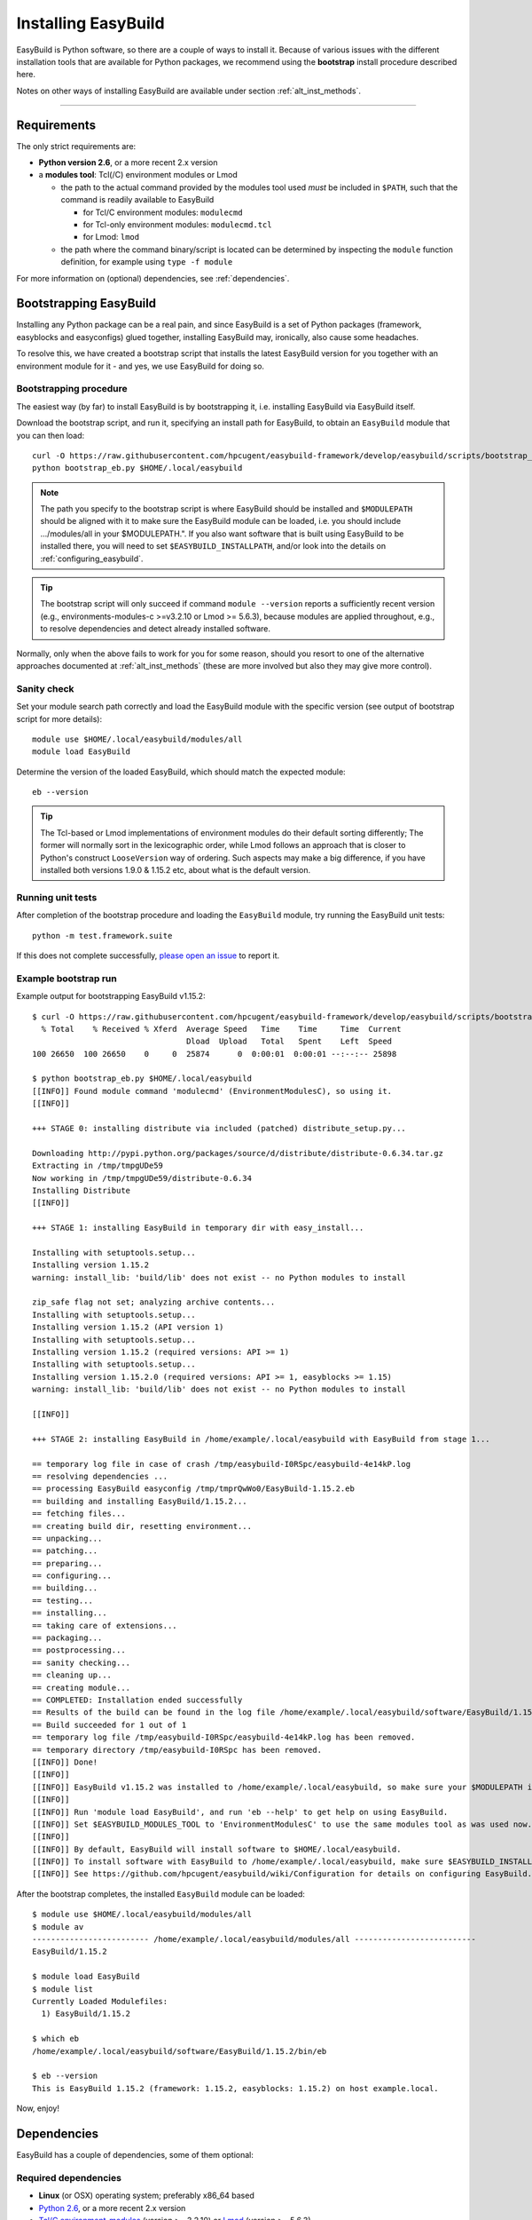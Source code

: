 .. _installation:

Installing EasyBuild
====================

EasyBuild is Python software, so there are a couple of ways to install it.
Because of various issues with the different installation tools that are available
for Python packages, we recommend using the **bootstrap** install procedure described here.

Notes on other ways of installing EasyBuild are available under section :ref:`alt_inst_methods`.

--------------

Requirements
------------

.. XXX - UPDATE BY VERSION, below

The only strict requirements are:

* **Python version 2.6**, or a more recent 2.x version
* a **modules tool**: Tcl(/C) environment modules or Lmod

  * the path to the actual command provided by the modules tool used *must* be included in ``$PATH``,
    such that the command is readily available to EasyBuild

    * for Tcl/C environment modules: ``modulecmd``
    * for Tcl-only environment modules: ``modulecmd.tcl``
    * for Lmod: ``lmod``

  * the path where the command binary/script is located can be determined by inspecting the ``module`` function definition, 
    for example using ``type -f module``

For more information on (optional) dependencies, see :ref:`dependencies`.


Bootstrapping EasyBuild
-----------------------

Installing any Python package can be a real pain, and since EasyBuild is
a set of Python packages (framework, easyblocks and easyconfigs) glued together,
installing EasyBuild may, ironically, also cause some headaches.

To resolve this, we have created a bootstrap script that installs the
latest EasyBuild version for you together with an environment module for
it - and yes, we use EasyBuild for doing so.


Bootstrapping procedure
~~~~~~~~~~~~~~~~~~~~~~~

The easiest way (by far) to install EasyBuild is by bootstrapping it,
i.e. installing EasyBuild via EasyBuild itself.

Download the bootstrap script, and run it, specifying an install path
for EasyBuild, to obtain an ``EasyBuild`` module that you can then load::

    curl -O https://raw.githubusercontent.com/hpcugent/easybuild-framework/develop/easybuild/scripts/bootstrap_eb.py
    python bootstrap_eb.py $HOME/.local/easybuild

.. note::

  The path you specify to the bootstrap script is where EasyBuild should be installed
  and ``$MODULEPATH`` should be aligned with it to make sure the EasyBuild module can be loaded,
  i.e. you should include .../modules/all in your $MODULEPATH.". If you also want
  software that is built using EasyBuild to be installed there, you will need to set
  ``$EASYBUILD_INSTALLPATH``, and/or look into the details on :ref:`configuring_easybuild`.

.. XXX - UPDATE BY VERSION

.. tip::

  The bootstrap script will only succeed if command ``module --version`` reports a sufficiently recent version
  (e.g., environments-modules-c >=v3.2.10 or Lmod >= 5.6.3), because modules are applied throughout,
  e.g., to resolve dependencies and detect already installed software.

Normally, only when the above fails to work for you for some reason, should you resort
to one of the alternative approaches documented at :ref:`alt_inst_methods`
(these are more involved but also they may give more control).


Sanity check
~~~~~~~~~~~~

Set your module search path correctly and load the EasyBuild
module with the specific version (see output of bootstrap script for more details)::

    module use $HOME/.local/easybuild/modules/all
    module load EasyBuild

Determine the version of the loaded EasyBuild, which should match the expected module::

    eb --version

.. tip::

  The Tcl-based or Lmod implementations of environment modules do their default sorting differently;
  The former will normally sort in the lexicographic order, while Lmod follows
  an approach that is closer to Python's construct ``LooseVersion`` way of ordering. Such aspects
  may make a big difference, if you have installed both versions 1.9.0 & 1.15.2 etc,
  about what is the default version.

Running unit tests
~~~~~~~~~~~~~~~~~~

After completion of the bootstrap procedure and loading the
``EasyBuild`` module, try running the EasyBuild unit tests::

    python -m test.framework.suite

If this does not complete successfully, `please open an issue`_ to report it.

.. _details on configuring EasyBuild: https://github.com/hpcugent/easybuild/wiki/Configuration
.. _please open an issue: https://github.com/hpcugent/easybuild-framework/issues/new


Example bootstrap run
~~~~~~~~~~~~~~~~~~~~~

Example output for bootstrapping EasyBuild v1.15.2::
  
  $ curl -O https://raw.githubusercontent.com/hpcugent/easybuild-framework/develop/easybuild/scripts/bootstrap_eb.py
    % Total    % Received % Xferd  Average Speed   Time    Time     Time  Current
                                   Dload  Upload   Total   Spent    Left  Speed
  100 26650  100 26650    0     0  25874      0  0:00:01  0:00:01 --:--:-- 25898
  
  $ python bootstrap_eb.py $HOME/.local/easybuild
  [[INFO]] Found module command 'modulecmd' (EnvironmentModulesC), so using it.
  [[INFO]]
  
  +++ STAGE 0: installing distribute via included (patched) distribute_setup.py...
  
  Downloading http://pypi.python.org/packages/source/d/distribute/distribute-0.6.34.tar.gz
  Extracting in /tmp/tmpgUDe59
  Now working in /tmp/tmpgUDe59/distribute-0.6.34
  Installing Distribute
  [[INFO]]
  
  +++ STAGE 1: installing EasyBuild in temporary dir with easy_install...
  
  Installing with setuptools.setup...
  Installing version 1.15.2
  warning: install_lib: 'build/lib' does not exist -- no Python modules to install
  
  zip_safe flag not set; analyzing archive contents...
  Installing with setuptools.setup...
  Installing version 1.15.2 (API version 1)
  Installing with setuptools.setup...
  Installing version 1.15.2 (required versions: API >= 1)
  Installing with setuptools.setup...
  Installing version 1.15.2.0 (required versions: API >= 1, easyblocks >= 1.15)
  warning: install_lib: 'build/lib' does not exist -- no Python modules to install
  
  [[INFO]]
  
  +++ STAGE 2: installing EasyBuild in /home/example/.local/easybuild with EasyBuild from stage 1...
  
  == temporary log file in case of crash /tmp/easybuild-I0RSpc/easybuild-4e14kP.log
  == resolving dependencies ...
  == processing EasyBuild easyconfig /tmp/tmprQwWo0/EasyBuild-1.15.2.eb
  == building and installing EasyBuild/1.15.2...
  == fetching files...
  == creating build dir, resetting environment...
  == unpacking...
  == patching...
  == preparing...
  == configuring...
  == building...
  == testing...
  == installing...
  == taking care of extensions...
  == packaging...
  == postprocessing...
  == sanity checking...
  == cleaning up...
  == creating module...
  == COMPLETED: Installation ended successfully
  == Results of the build can be found in the log file /home/example/.local/easybuild/software/EasyBuild/1.15.2/easybuild/easybuild-EasyBuild-1.15.2-20141023.225606.log
  == Build succeeded for 1 out of 1
  == temporary log file /tmp/easybuild-I0RSpc/easybuild-4e14kP.log has been removed.
  == temporary directory /tmp/easybuild-I0RSpc has been removed.
  [[INFO]] Done!
  [[INFO]]
  [[INFO]] EasyBuild v1.15.2 was installed to /home/example/.local/easybuild, so make sure your $MODULEPATH includes /home/example/.local/easybuild/modules/all
  [[INFO]]
  [[INFO]] Run 'module load EasyBuild', and run 'eb --help' to get help on using EasyBuild.
  [[INFO]] Set $EASYBUILD_MODULES_TOOL to 'EnvironmentModulesC' to use the same modules tool as was used now.
  [[INFO]]
  [[INFO]] By default, EasyBuild will install software to $HOME/.local/easybuild.
  [[INFO]] To install software with EasyBuild to /home/example/.local/easybuild, make sure $EASYBUILD_INSTALLPATH is set accordingly.
  [[INFO]] See https://github.com/hpcugent/easybuild/wiki/Configuration for details on configuring EasyBuild.

After the bootstrap completes, the installed ``EasyBuild`` module can be loaded::
  
  $ module use $HOME/.local/easybuild/modules/all
  $ module av
  ------------------------- /home/example/.local/easybuild/modules/all --------------------------
  EasyBuild/1.15.2

  $ module load EasyBuild
  $ module list
  Currently Loaded Modulefiles:
    1) EasyBuild/1.15.2

  $ which eb
  /home/example/.local/easybuild/software/EasyBuild/1.15.2/bin/eb

  $ eb --version
  This is EasyBuild 1.15.2 (framework: 1.15.2, easyblocks: 1.15.2) on host example.local.

Now, enjoy!


.. _dependencies:

Dependencies
------------

EasyBuild has a couple of dependencies, some of them optional:

Required dependencies
~~~~~~~~~~~~~~~~~~~~~

*  **Linux** (or OSX) operating system; preferably x86_64 based
*  `Python 2.6 <http://python.org>`_, or a more recent 2.x version
*  `Tcl/C environment-modules  <http://modules.sourceforge.net/>`_ (version >= 3.2.10)
   or `Lmod <http://lmod.sourceforge.net>`_ (version >= 5.6.3)

  * environment-modules requires `Tcl <http://www.tcl.tk/>`_ to be
     installed (with header files and development libraries)
  * Lmod requires Lua and a couple of non-standard Lua libraries to be available
  * a guide on installing Tcl/C environment modules without having root
     permissions is available at :ref:`installing_env_mod_c`.
  * a guide on installing Lmod without having root permissions is available at
     :ref:`installing_lmod`.

*  a C/C++ compiler (optionally, to build GCC)

.. tip::  
 A packaged version of Tcl/C environment modules is available for 
 `RPM-based systems <https://rhn.redhat.com/errata/RHBA-2014-0327.html>`_ and
 `Debian/Ubuntu <https://packages.debian.org/testing/main/environment-modules>`_

Details
^^^^^^^

EasyBuild is written in Python, so a Python installation is indispensable.

EasyBuild not only generates module files to be used along with the
software it installs, it also depends on the generated modules for some
of its functionality. In practice, you need an environment modules (Tcl/C or Lmod) to make
full use of EasyBuild’s features.

The C/C++ compiler is only required when an open-source compiler will be
used to build software applications. EasyBuild will construct a GCC
compiler toolchain first, before building the software applications, and
to build the compiler to be part of the toolchain from source typically
a C/C++ (system) compiler is required.

Required Python modules
^^^^^^^^^^^^^^^^^^^^^^^

There are no required dependencies on non-standard Python modules.

Optional dependencies
~~~~~~~~~~~~~~~~~~~~~

Some dependencies are optional and are only required to support certain features.

Optional Python modules
^^^^^^^^^^^^^^^^^^^^^^^

-  `GitPython <http://gitorious.org/git-python>`_, only needed if
   EasyBuild is hosted in a git repository or if you’re using a git
   repository for easyconfig files (.eb)
-  `pysvn <http://pysvn.tigris.org/>`_, only needed if you’re using an
   SVN repository for easyconfig files (.eb)
-  `python-graph-dot <https://pypi.python.org/pypi/python-graph-dot/>`_,
   only needed for building nice-looking dependency graphs using ``--dep-graph *.dot``.
-  `graphviz for Python <https://pypi.python.org/pypi/graphviz>`_,
   only needed for building nice-looking dependency graphs using ``--dep-graph *.pdf / *.png``.

Sources
-------

EasyBuild is split up into three different packages, which are available
from the Python Package Index (PyPi):

* `easybuild-framework <http://pypi.python.org/pypi/easybuild-framework>`_ - the EasyBuild framework, which includes the
   easybuild.framework and easybuild.tools Python packages that provide
   general support for building and installing software
* `easybuild-easyblocks <http://pypi.python.org/pypi/easybuild-easyblocks>`_ - a collection of easyblocks that implement
   support for building and installing (collections of) software
   packages
* `easybuild-easyconfigs <http://pypi.python.org/pypi/easybuild-easyconfigs>`_ - a collection of example easyconfig files
   that specify which software to build, and using which build options;
   these easyconfigs will be well tested with the latest compatible
   versions of the easybuild-framework and easybuild-easyblocks packages

Next to these packages, a meta-package named `easybuild <http://pypi.python.org/pypi/easybuild>`_ is also
available on PyPi, in order to easily install the full EasyBuild
distribution.

The source code for these packages is also available on GitHub:

* `easybuild-framework git repository <https://github.com/hpcugent/easybuild-framework>`_
* `easybuild-easyblocks git repository <https://github.com/hpcugent/easybuild-easyblocks>`_
* `easybuild-easyconfigs git repository <https://github.com/hpcugent/easybuild-easyconfigs>`_
* the `main EasyBuild repository <https://github.com/hpcugent/easybuild>`_ mainly hosts `this` EasyBuild documentation


In case of installation issues...
---------------------------------

Should the installation of EasyBuild fail for you, `please open an issue`_
to report the problems you're running into.

How to collect info in case sanity checks fail or there is another issue
~~~~~~~~~~~~~~~~~~~~~~~~~~~~~~~~~~~~~~~~~~~~~~~~~~~~~~~~~~~~~~~~~~~~~~~~

In order to get a better understanding in which kind of environment
you are using the bootstrap script, please copy-paste the commands below
and provide the output in your problem report.
**Do not worry if some of these commands fail or spit out error messages.**

.. code:: sh

    python -V
    type -f module
    module --version
    module av EasyBuild
    which -a eb
    eb --version

